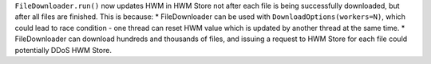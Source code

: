 ``FileDownloader.run()`` now updates HWM in HWM Store not after each file is being successfully downloaded,
but after all files are finished. This is because:
* FileDownloader can be used with ``DownloadOptions(workers=N)``, which could lead to race condition - one thread can reset HWM value which is updated by another thread at the same time.
* FileDownloader can download hundreds and thousands of files, and issuing a request to HWM Store for each file could potentially DDoS HWM Store.
